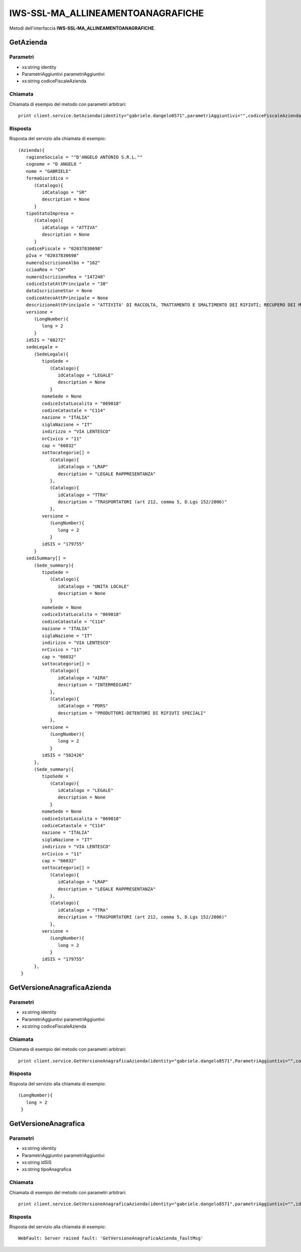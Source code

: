 ==================================
IWS-SSL-MA_ALLINEAMENTOANAGRAFICHE
==================================

Metodi dell'interfaccia **IWS-SSL-MA_ALLINEAMENTOANAGRAFICHE**.

GetAzienda
----------

Parametri
.........

- xs:string identity
- ParametriAggiuntivi parametriAggiuntivi
- xs:string codiceFiscaleAzienda

Chiamata
........

Chiamata di esempio del metodo con parametri arbitrari::

    print client.service.GetAzienda(identity="gabriele.dangelo8571",parametriAggiuntivi="",codiceFiscaleAzienda="02037830698")

Risposta
........

Risposta del servizio alla chiamata di esempio::

    (Azienda){
       ragioneSociale = ""D'ANGELO ANTONIO S.R.L.""
       cognome = "D ANGELO "
       nome = "GABRIELE"
       formaGiuridica = 
          (Catalogo){
             idCatalogo = "SR"
             description = None
          }
       tipoStatoImpresa = 
          (Catalogo){
             idCatalogo = "ATTIVA"
             description = None
          }
       codiceFiscale = "02037830698"
       pIva = "02037830698"
       numeroIscrizioneAlbo = "162"
       cciaaRea = "CH"
       numeroIscrizioneRea = "147248"
       codiceIstatAttPrincipale = "38"
       dataIscrizioneStar = None
       codiceAtecoAttPrincipale = None
       descrizioneAttPrincipale = "ATTIVITA' DI RACCOLTA, TRATTAMENTO E SMALTIMENTO DEI RIFIUTI; RECUPERO DEI MATERIALI"
       versione = 
          (LongNumber){
             long = 2
          }
       idSIS = "88272"
       sedeLegale = 
          (SedeLegale){
             tipoSede = 
                (Catalogo){
                   idCatalogo = "LEGALE"
                   description = None
                }
             nomeSede = None
             codiceIstatLocalita = "069018"
             codiceCatastale = "C114"
             nazione = "ITALIA"
             siglaNazione = "IT"
             indirizzo = "VIA LENTESCO"
             nrCivico = "11"
             cap = "66032"
             sottocategorie[] = 
                (Catalogo){
                   idCatalogo = "LRAP"
                   description = "LEGALE RAPPRESENTANZA"
                },
                (Catalogo){
                   idCatalogo = "TTRA"
                   description = "TRASPORTATORI (art 212, comma 5, D.Lgs 152/2006)"
                },
             versione = 
                (LongNumber){
                   long = 2
                }
             idSIS = "179755"
          }
       sediSummary[] = 
          (Sede_summary){
             tipoSede = 
                (Catalogo){
                   idCatalogo = "UNITA LOCALE"
                   description = None
                }
             nomeSede = None
             codiceIstatLocalita = "069018"
             codiceCatastale = "C114"
             nazione = "ITALIA"
             siglaNazione = "IT"
             indirizzo = "VIA LENTESCO"
             nrCivico = "11"
             cap = "66032"
             sottocategorie[] = 
                (Catalogo){
                   idCatalogo = "AIRA"
                   description = "INTERMEDIARI"
                },
                (Catalogo){
                   idCatalogo = "PDRS"
                   description = "PRODUTTORI-DETENTORI DI RIFIUTI SPECIALI"
                },
             versione = 
                (LongNumber){
                   long = 2
                }
             idSIS = "582426"
          },
          (Sede_summary){
             tipoSede = 
                (Catalogo){
                   idCatalogo = "LEGALE"
                   description = None
                }
             nomeSede = None
             codiceIstatLocalita = "069018"
             codiceCatastale = "C114"
             nazione = "ITALIA"
             siglaNazione = "IT"
             indirizzo = "VIA LENTESCO"
             nrCivico = "11"
             cap = "66032"
             sottocategorie[] = 
                (Catalogo){
                   idCatalogo = "LRAP"
                   description = "LEGALE RAPPRESENTANZA"
                },
                (Catalogo){
                   idCatalogo = "TTRA"
                   description = "TRASPORTATORI (art 212, comma 5, D.Lgs 152/2006)"
                },
             versione = 
                (LongNumber){
                   long = 2
                }
             idSIS = "179755"
          },
     }

GetVersioneAnagraficaAzienda
----------------------------

Parametri
.........

- xs:string identity
- ParametriAggiuntivi parametriAggiuntivi
- xs:string codiceFiscaleAzienda

Chiamata
........

Chiamata di esempio del metodo con parametri arbitrari::

    print client.service.GetVersioneAnagraficaAzienda(identity="gabriele.dangelo8571",ParametriAggiuntivi="",codiceFiscaleAzienda="02037830698")

Risposta
........

Risposta del servizio alla chiamata di esempio::

    (LongNumber){
       long = 2
     }

GetVersioneAnagrafica
---------------------

Parametri
.........

- xs:string identity
- ParametriAggiuntivi parametriAggiuntivi
- xs:string idSIS
- xs:string tipoAnagrafica

Chiamata
........

Chiamata di esempio del metodo con parametri arbitrari::

    print client.service.GetVersioneAnagraficaAzienda(identity="gabriele.dangelo8571",parametriAggiuntivi="",idSIS="88272",tipoAnagrafica="AZIENDA")

Risposta
........

Risposta del servizio alla chiamata di esempio::

    WebFault: Server raised fault: 'GetVersioneAnagraficaAzienda_faultMsg'
